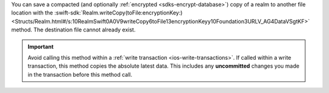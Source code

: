 You can save a compacted (and optionally :ref:`encrypted
<sdks-encrypt-database>`) copy of a realm to another file location
with the :swift-sdk:`Realm.writeCopy(toFile:encryptionKey:)
<Structs/Realm.html#/s:10RealmSwift0A0V9writeCopy6toFile13encryptionKeyy10Foundation3URLV_AG4DataVSgtKF>`
method. The destination file cannot already exist.

.. important::

    Avoid calling this method within a :ref:`write transaction
    <ios-write-transactions>`. If called within a write transaction, this
    method copies the absolute latest data. This includes any
    **uncommitted** changes you made in the transaction before this
    method call.